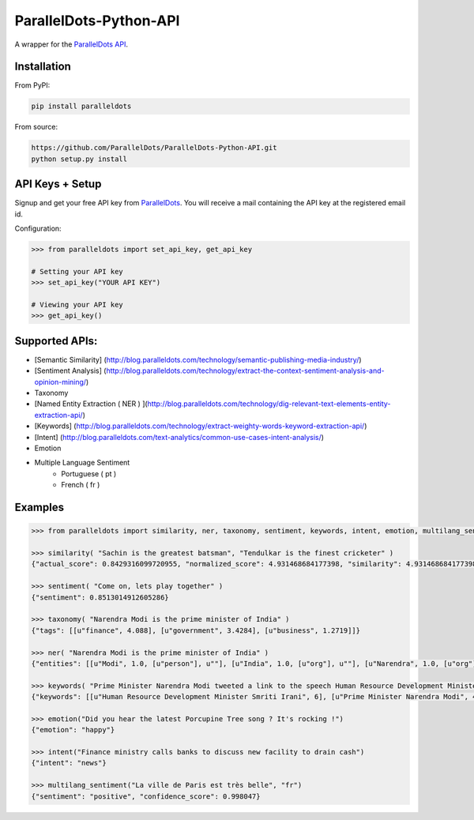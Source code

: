 ParallelDots-Python-API
=======================

A wrapper for the `ParallelDots API <http://www.paralleldots.com>`__.

.. image:: https://badge.fury.io/py/paralleldots.png
    :target: http://badge.fury.io/py/paralleldots
.. image:: https://travis-ci.org/ParallelDots/ParallelDots-Python-API.svg?branch=master
    :target: https://travis-ci.org/ParallelDots/ParallelDots-Python-API
    
Installation
------------
From PyPI:

.. code:: bash
	
	pip install paralleldots


From source:

.. code:: bash

	https://github.com/ParallelDots/ParallelDots-Python-API.git
	python setup.py install

API Keys + Setup
----------------
Signup and get your free API key from  `ParallelDots <http://www.paralleldots.com/pricing>`__.
You will receive a mail containing the API key at the registered email id.

Configuration:

.. code:: python

	>>> from paralleldots import set_api_key, get_api_key

	# Setting your API key
	>>> set_api_key("YOUR API KEY")

	# Viewing your API key
	>>> get_api_key()



Supported APIs:
---------------

- [Semantic Similarity] (http://blog.paralleldots.com/technology/semantic-publishing-media-industry/)
- [Sentiment Analysis] (http://blog.paralleldots.com/technology/extract-the-context-sentiment-analysis-and-opinion-mining/)
- Taxonomy
- [Named Entity Extraction ( NER ) ](http://blog.paralleldots.com/technology/dig-relevant-text-elements-entity-extraction-api/)
- [Keywords] (http://blog.paralleldots.com/technology/extract-weighty-words-keyword-extraction-api/)
- [Intent] (http://blog.paralleldots.com/text-analytics/common-use-cases-intent-analysis/)
- Emotion
- Multiple Language Sentiment
	- Portuguese ( pt )
	- French ( fr )

Examples
--------

.. code:: python

	>>> from paralleldots import similarity, ner, taxonomy, sentiment, keywords, intent, emotion, multilang_sentiment

	>>> similarity( "Sachin is the greatest batsman", "Tendulkar is the finest cricketer" )
	{"actual_score": 0.8429316099720955, "normalized_score": 4.931468684177398, "similarity": 4.931468684177398}

	>>> sentiment( "Come on, lets play together" )
	{"sentiment": 0.8513014912605286}

	>>> taxonomy( "Narendra Modi is the prime minister of India" )
	{"tags": [[u"finance", 4.088], [u"government", 3.4284], [u"business", 1.2719]]}

	>>> ner( "Narendra Modi is the prime minister of India" )
	{"entities": [[u"Modi", 1.0, [u"person"], u""], [u"India", 1.0, [u"org"], u""], [u"Narendra", 1.0, [u"org"], u""]]}

	>>> keywords( "Prime Minister Narendra Modi tweeted a link to the speech Human Resource Development Minister Smriti Irani made in the Lok Sabha during the debate on the ongoing JNU row and the suicide of Dalit scholar Rohith Vemula at the Hyderabad Central University." )
	{"keywords": [[u"Human Resource Development Minister Smriti Irani", 6], [u"Prime Minister Narendra Modi", 4], [u"Hyderabad Central University", 3], [u"ongoing JNU row", 3], [u"Dalit scholar", 2], [u"Lok Sabha", 2], [u"Rohith Vemula", 2]]}

	>>> emotion("Did you hear the latest Porcupine Tree song ? It's rocking !")
	{"emotion": "happy"}

	>>> intent("Finance ministry calls banks to discuss new facility to drain cash")
	{"intent": "news"}

	>>> multilang_sentiment("La ville de Paris est très belle", "fr")
	{"sentiment": "positive", "confidence_score": 0.998047}